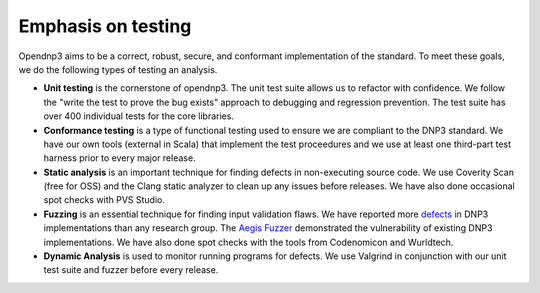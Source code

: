 .. _testing-label:

=================================
Emphasis on testing
=================================

Opendnp3 aims to be a correct, robust, secure, and conformant implementation of the standard. To meet these goals, we do the following types of testing an analysis.

* **Unit testing** is the cornerstone of opendnp3. The unit test suite allows us to refactor with confidence. We follow the "write the test to prove the bug exists" approach to debugging and regression prevention. The test suite has over 400 individual tests for the core libraries.

* **Conformance testing** is a type of functional testing used to ensure we are compliant to the DNP3 standard. We have our own tools (external in Scala) that implement the test proceedures and we use at least one third-part test harness prior to every major release.

* **Static analysis** is an important technique for finding  defects in non-executing source code. We use Coverity Scan (free for OSS) and the Clang static analyzer to clean up any issues before releases.  We have also done occasional spot checks with PVS Studio.

* **Fuzzing** is an essential technique for finding input validation flaws.  We have reported more `defects <http://www.automatak.com/robus/>`_ in DNP3 implementations than any research group. The `Aegis Fuzzer <http://www.automatak.com/aegis/>`_ demonstrated the vulnerability of existing DNP3 implementations. We have also done spot checks with the tools from Codenomicon and Wurldtech.

* **Dynamic Analysis** is used to monitor running programs for defects. We use Valgrind in conjunction with our unit test suite and fuzzer before every release.
